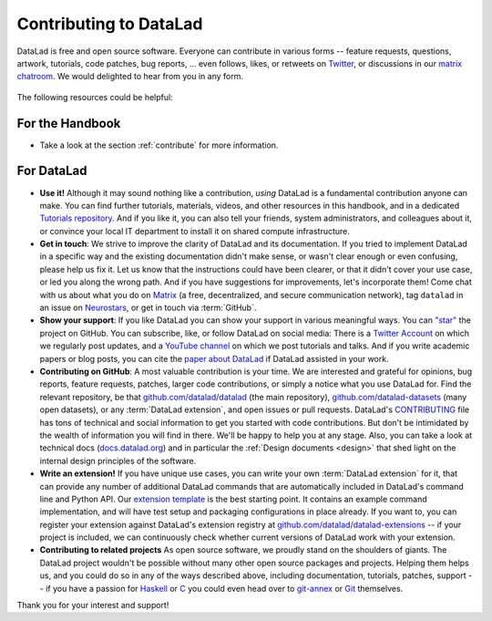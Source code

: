 .. _contributing_datalad:

Contributing to DataLad
-----------------------


DataLad is free and open source software.
Everyone can contribute in various forms -- feature requests, questions, artwork, tutorials, code patches, bug reports, ... even follows, likes, or retweets on `Twitter <https://twitter.com/datalad>`_, or discussions in our `matrix chatroom <https://app.element.io/#/room/%23datalad:matrix.org>`_.
We would delighted to hear from you in any form.

.. figure:: ../artwork/src/join.svg
   :width: 50%

The following resources could be helpful:

For the Handbook
^^^^^^^^^^^^^^^^

* Take a look at the section :ref:`contribute` for more information.

For DataLad
^^^^^^^^^^^

* **Use it!** Although it may sound nothing like a contribution, *using* DataLad is a fundamental contribution anyone can make. You can find further tutorials, materials, videos, and other resources in this handbook, and in a dedicated `Tutorials repository <https://github.com/datalad/tutorials>`_. And if you like it, you can also tell your friends, system administrators, and colleagues about it, or convince your local IT department to install it on shared compute infrastructure.

* **Get in touch**: We strive to improve the clarity of DataLad and its documentation. If you tried to implement DataLad in a specific way and the existing documentation didn't make sense, or wasn't clear enough or even confusing, please help us fix it. Let us know that the instructions could have been clearer, or that it didn't cover your use case, or led you along the wrong path. And if you have suggestions for improvements, let's incorporate them! Come chat with us about what you do on `Matrix <https://app.element.io/#/room/%23datalad:matrix.org>`_ (a free, decentralized, and secure communication network), tag ``datalad`` in an issue on `Neurostars <https://neurostars.org/>`_, or get in touch via :term:`GitHub`.

* **Show your support**: If you like DataLad you can show your support in various meaningful ways. You can `"star" <https://github.com/datalad/datalad/stargazers>`_ the project on GitHub. You can subscribe, like, or follow DataLad on social media: There is a `Twitter Account <https://twitter.com/datalad>`_ on which we regularly post updates, and a `YouTube channel <https://youtube.com/datalad>`_ on which we post tutorials and talks. And if you write academic papers or blog posts, you can cite the `paper about DataLad <https://joss.theoj.org/papers/10.21105/joss.03262>`_ if DataLad assisted in your work.

* **Contributing on GitHub**: A most valuable contribution is your time. We are interested and grateful for opinions, bug reports, feature requests, patches, larger code contributions, or simply a notice what you use DataLad for. Find the relevant repository, be that `github.com/datalad/datalad <https://github.com/datalad/datalad>`_ (the main repository), `github.com/datalad-datasets <https://github.com/datalad-datasets>`_ (many open datasets), or any :term:`DataLad extension`, and open issues or pull requests. DataLad's `CONTRIBUTING <https://github.com/datalad/datalad/blob/master/CONTRIBUTING.md>`_ file has tons of technical and social information to get you started with code contributions. But don't be intimidated by the wealth of information you will find in there. We'll be happy to help you at any stage. Also, you can take a look at technical docs (`docs.datalad.org <http://docs.datalad.org/>`_) and in particular the :ref:`Design documents <design>` that shed light on the internal design principles of the software.

* **Write an extension!** If you have unique use cases, you can write your own :term:`DataLad extension` for it, that can provide any number of additional DataLad commands that are automatically included in DataLad's command line and Python API. Our `extension template <https://github.com/datalad/datalad-extension-template>`_ is the best starting point. It contains an example command implementation, and will have test setup and packaging configurations in place already. If you want to, you can register your extension against DataLad's extension registry at `github.com/datalad/datalad-extensions <https://github.com/datalad/datalad-extensions>`_ -- if your project is included, we can continuously check whether current versions of DataLad work with your extension.

* **Contributing to related projects** As open source software, we proudly stand on the shoulders of giants. The DataLad project wouldn't be possible without many other open source packages and projects. Helping them helps us, and you could do so in any of the ways described above, including documentation, tutorials, patches, support -- if you have a passion for `Haskell <https://www.haskell.org/>`_ or `C <https://en.wikipedia.org/wiki/C_(programming_language)>`_ you could even head over to `git-annex <http://source.git-annex.branchable.com/?p=source.git;a=summary>`_ or `Git <https://github.com/git/git>`_ themselves.

Thank you for your interest and support!
